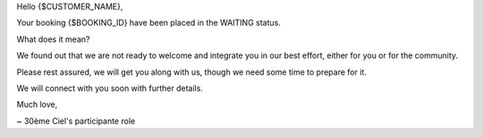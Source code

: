 Hello {$CUSTOMER_NAME},

Your booking {$BOOKING_ID} have been placed in the WAITING status.

What does it mean?

We found out that we are not ready to welcome and integrate you in our best effort, either for you or for the community.

Please rest assured, we will get you along with us, though we need some time to prepare for it.

We will connect with you soon with further details.

Much love,

~ 30ème Ciel's participante role

